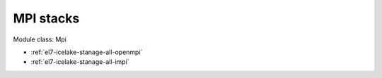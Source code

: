 .. _el7-icelake-stanage-mpi:

MPI stacks
^^^^^^^^^^

Module class: Mpi

* :ref:`el7-icelake-stanage-all-openmpi`
* :ref:`el7-icelake-stanage-all-impi`
